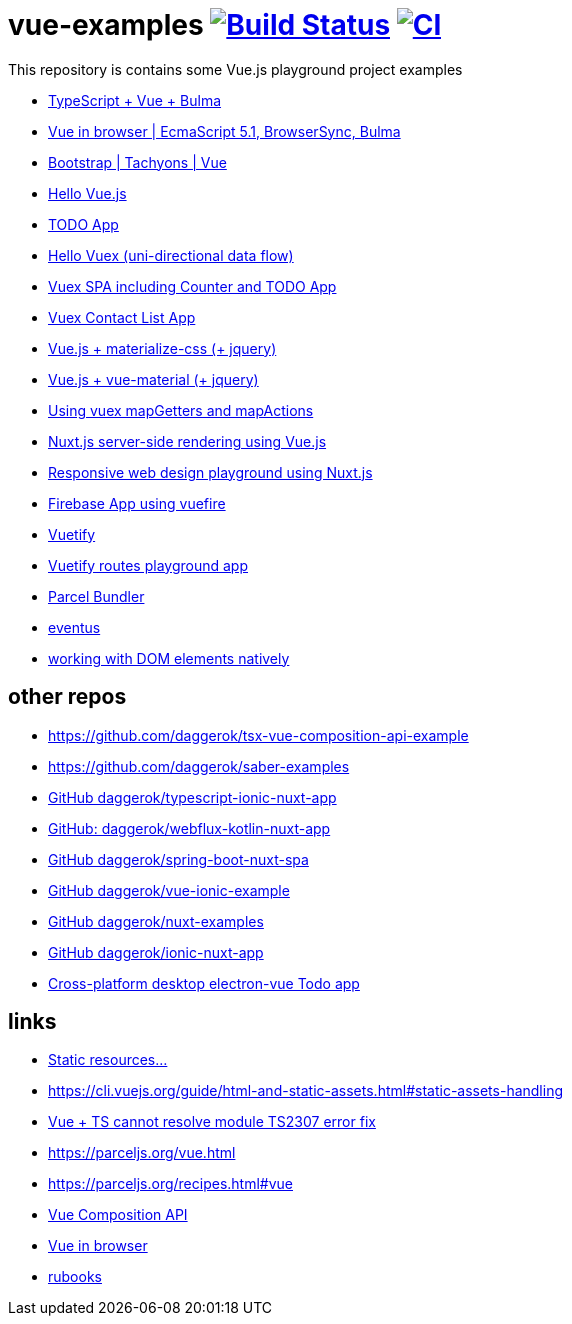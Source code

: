= vue-examples image:https://travis-ci.org/daggerok/vue-examples.svg?branch=master["Build Status", link="https://travis-ci.org/daggerok/vue-examples"] image:https://github.com/daggerok/vue-examples/workflows/CI/badge.svg["CI", link="https://github.com/daggerok/vue-examples/actions"]

This repository is contains some Vue.js playground project examples

- link:./typescript-vue-app/[TypeScript + Vue + Bulma]
- link:./ecma-script-5/[Vue in browser | EcmaScript 5.1, BrowserSync, Bulma]
- link:./vue-bootstrap-css/[Bootstrap | Tachyons | Vue]
- link:hello-world/[Hello Vue.js]
- link:todo-list/[TODO App]
- link:hello-vuex/[Hello Vuex (uni-directional data flow)]
- link:vuex-counter-todo/[Vuex SPA including Counter and TODO App]
- link:vuex-contact-list/[Vuex Contact List App]
- link:materialize-css/[Vue.js + materialize-css (+ jquery)]
- link:vue-material/[Vue.js + vue-material (+ jquery)]
- link:vuex-map-getters-and-map-actions/[Using vuex mapGetters and mapActions]
- link:nuxt-server-side-rendering/[Nuxt.js server-side rendering using Vue.js]
- link:responsive-web-design/[Responsive web design playground using Nuxt.js]
- link:firebase-using-vuefire/[Firebase App using vuefire]
- link:vuetify/[Vuetify]
- link:some-vuetify-app/[Vuetify routes playground app]
- link:vue-parcel/[Parcel Bundler]
- link:eventbus/[eventus]
- link:refs-work-natively-with-DOM-elements/[working with DOM elements natively]

== other repos

- https://github.com/daggerok/tsx-vue-composition-api-example
- https://github.com/daggerok/saber-examples
- link:https://github.com/daggerok/typescript-ionic-nuxt-app[GitHub daggerok/typescript-ionic-nuxt-app]
- link:https://github.com/daggerok/webflux-kotlin-nuxt-app[GitHub: daggerok/webflux-kotlin-nuxt-app]
- link:https://github.com/daggerok/spring-boot-nuxt-spa[GitHub daggerok/spring-boot-nuxt-spa]
- link:https://github.com/daggerok/vue-ionic-example[GitHub daggerok/vue-ionic-example]
- link:https://github.com/daggerok/nuxt-examples[GitHub daggerok/nuxt-examples]
- link:https://github.com/daggerok/ionic-nuxt-app[GitHub daggerok/ionic-nuxt-app]
- link:https://github.com/daggerok/cross-platform-desktop-electron-vue-app[Cross-platform desktop electron-vue Todo app]

== links

- link:https://cli.vuejs.org/ru/guide/html-and-static-assets.html#%D0%BE%D0%B1%D1%80%D0%B0%D0%B1%D0%BE%D1%82%D0%BA%D0%B0-%D1%81%D1%82%D0%B0%D1%82%D0%B8%D1%87%D0%B5%D1%81%D0%BA%D0%B8%D1%85-%D1%80%D0%B5%D1%81%D1%83%D1%80%D1%81%D0%BE%D0%B2[Static resources...]
- https://cli.vuejs.org/guide/html-and-static-assets.html#static-assets-handling
- link:https://github.com/vuejs/vue-cli/issues/1198#issuecomment-385340314[Vue + TS cannot resolve module TS2307 error fix]
- https://parceljs.org/vue.html
- https://parceljs.org/recipes.html#vue
- link:https://vue-composition-api-rfc.netlify.com/#summary[Vue Composition API]
- link:https://ru.vuejs.org/v2/guide/syntax.html[Vue in browser]
- link:https://metanit.com/[rubooks]
